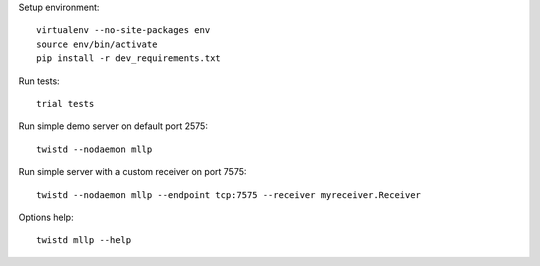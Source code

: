 
Setup environment::

    virtualenv --no-site-packages env
    source env/bin/activate
    pip install -r dev_requirements.txt

Run tests::

    trial tests

Run simple demo server on default port 2575::

    twistd --nodaemon mllp

Run simple server with a custom receiver on port 7575::

    twistd --nodaemon mllp --endpoint tcp:7575 --receiver myreceiver.Receiver

Options help::

    twistd mllp --help
